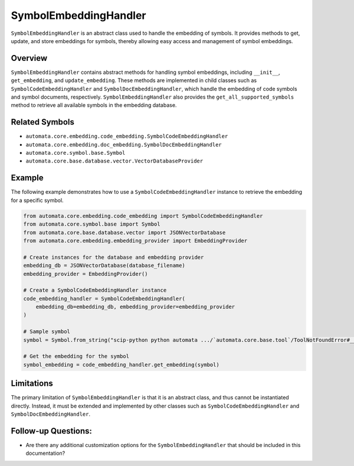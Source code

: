 SymbolEmbeddingHandler
======================

``SymbolEmbeddingHandler`` is an abstract class used to handle the
embedding of symbols. It provides methods to get, update, and store
embeddings for symbols, thereby allowing easy access and management of
symbol embeddings.

Overview
--------

``SymbolEmbeddingHandler`` contains abstract methods for handling symbol
embeddings, including ``__init__``, ``get_embedding``, and
``update_embedding``. These methods are implemented in child classes
such as ``SymbolCodeEmbeddingHandler`` and
``SymbolDocEmbeddingHandler``, which handle the embedding of code
symbols and symbol documents, respectively. ``SymbolEmbeddingHandler``
also provides the ``get_all_supported_symbols`` method to retrieve all
available symbols in the embedding database.

Related Symbols
---------------

-  ``automata.core.embedding.code_embedding.SymbolCodeEmbeddingHandler``
-  ``automata.core.embedding.doc_embedding.SymbolDocEmbeddingHandler``
-  ``automata.core.symbol.base.Symbol``
-  ``automata.core.base.database.vector.VectorDatabaseProvider``

Example
-------

The following example demonstrates how to use a
``SymbolCodeEmbeddingHandler`` instance to retrieve the embedding for a
specific symbol.

.. code:: python

   from automata.core.embedding.code_embedding import SymbolCodeEmbeddingHandler
   from automata.core.symbol.base import Symbol
   from automata.core.base.database.vector import JSONVectorDatabase
   from automata.core.embedding.embedding_provider import EmbeddingProvider

   # Create instances for the database and embedding provider
   embedding_db = JSONVectorDatabase(database_filename)
   embedding_provider = EmbeddingProvider()

   # Create a SymbolCodeEmbeddingHandler instance
   code_embedding_handler = SymbolCodeEmbeddingHandler(
       embedding_db=embedding_db, embedding_provider=embedding_provider
   )

   # Sample symbol
   symbol = Symbol.from_string("scip-python python automata .../`automata.core.base.tool`/ToolNotFoundError#__init__().")

   # Get the embedding for the symbol
   symbol_embedding = code_embedding_handler.get_embedding(symbol)

Limitations
-----------

The primary limitation of ``SymbolEmbeddingHandler`` is that it is an
abstract class, and thus cannot be instantiated directly. Instead, it
must be extended and implemented by other classes such as
``SymbolCodeEmbeddingHandler`` and ``SymbolDocEmbeddingHandler``.

Follow-up Questions:
--------------------

-  Are there any additional customization options for the
   ``SymbolEmbeddingHandler`` that should be included in this
   documentation?
